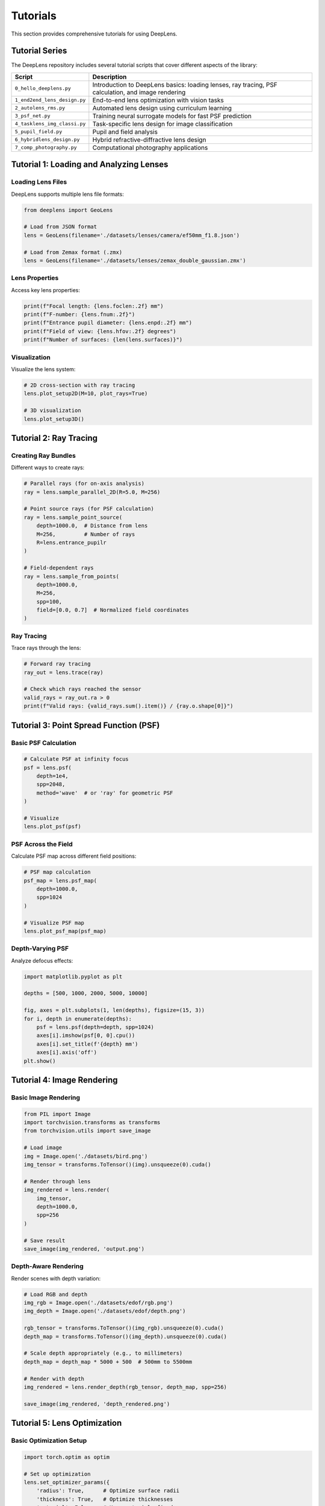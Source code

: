 Tutorials
=========

This section provides comprehensive tutorials for using DeepLens.

Tutorial Series
---------------

The DeepLens repository includes several tutorial scripts that cover different aspects of the library:

.. list-table::
   :widths: 20 80
   :header-rows: 1

   * - Script
     - Description
   * - ``0_hello_deeplens.py``
     - Introduction to DeepLens basics: loading lenses, ray tracing, PSF calculation, and image rendering
   * - ``1_end2end_lens_design.py``
     - End-to-end lens optimization with vision tasks
   * - ``2_autolens_rms.py``
     - Automated lens design using curriculum learning
   * - ``3_psf_net.py``
     - Training neural surrogate models for fast PSF prediction
   * - ``4_tasklens_img_classi.py``
     - Task-specific lens design for image classification
   * - ``5_pupil_field.py``
     - Pupil and field analysis
   * - ``6_hybridlens_design.py``
     - Hybrid refractive-diffractive lens design
   * - ``7_comp_photography.py``
     - Computational photography applications

Tutorial 1: Loading and Analyzing Lenses
-----------------------------------------

Loading Lens Files
^^^^^^^^^^^^^^^^^^

DeepLens supports multiple lens file formats:

.. code-block:: python

    from deeplens import GeoLens
    
    # Load from JSON format
    lens = GeoLens(filename='./datasets/lenses/camera/ef50mm_f1.8.json')
    
    # Load from Zemax format (.zmx)
    lens = GeoLens(filename='./datasets/lenses/zemax_double_gaussian.zmx')

Lens Properties
^^^^^^^^^^^^^^^

Access key lens properties:

.. code-block:: python

    print(f"Focal length: {lens.foclen:.2f} mm")
    print(f"F-number: {lens.fnum:.2f}")
    print(f"Entrance pupil diameter: {lens.enpd:.2f} mm")
    print(f"Field of view: {lens.hfov:.2f} degrees")
    print(f"Number of surfaces: {len(lens.surfaces)}")

Visualization
^^^^^^^^^^^^^

Visualize the lens system:

.. code-block:: python

    # 2D cross-section with ray tracing
    lens.plot_setup2D(M=10, plot_rays=True)
    
    # 3D visualization
    lens.plot_setup3D()

Tutorial 2: Ray Tracing
-----------------------

Creating Ray Bundles
^^^^^^^^^^^^^^^^^^^^

Different ways to create rays:

.. code-block:: python

    # Parallel rays (for on-axis analysis)
    ray = lens.sample_parallel_2D(R=5.0, M=256)
    
    # Point source rays (for PSF calculation)
    ray = lens.sample_point_source(
        depth=1000.0,  # Distance from lens
        M=256,         # Number of rays
        R=lens.entrance_pupilr
    )
    
    # Field-dependent rays
    ray = lens.sample_from_points(
        depth=1000.0,
        M=256,
        spp=100,
        field=[0.0, 0.7]  # Normalized field coordinates
    )

Ray Tracing
^^^^^^^^^^^

Trace rays through the lens:

.. code-block:: python

    # Forward ray tracing
    ray_out = lens.trace(ray)
    
    # Check which rays reached the sensor
    valid_rays = ray_out.ra > 0
    print(f"Valid rays: {valid_rays.sum().item()} / {ray.o.shape[0]}")

Tutorial 3: Point Spread Function (PSF)
----------------------------------------

Basic PSF Calculation
^^^^^^^^^^^^^^^^^^^^^

.. code-block:: python

    # Calculate PSF at infinity focus
    psf = lens.psf(
        depth=1e4,
        spp=2048,
        method='wave'  # or 'ray' for geometric PSF
    )
    
    # Visualize
    lens.plot_psf(psf)

PSF Across the Field
^^^^^^^^^^^^^^^^^^^^

Calculate PSF map across different field positions:

.. code-block:: python

    # PSF map calculation
    psf_map = lens.psf_map(
        depth=1000.0,
        spp=1024
    )
    
    # Visualize PSF map
    lens.plot_psf_map(psf_map)

Depth-Varying PSF
^^^^^^^^^^^^^^^^^

Analyze defocus effects:

.. code-block:: python

    import matplotlib.pyplot as plt
    
    depths = [500, 1000, 2000, 5000, 10000]
    
    fig, axes = plt.subplots(1, len(depths), figsize=(15, 3))
    for i, depth in enumerate(depths):
        psf = lens.psf(depth=depth, spp=1024)
        axes[i].imshow(psf[0, 0].cpu())
        axes[i].set_title(f'{depth} mm')
        axes[i].axis('off')
    plt.show()

Tutorial 4: Image Rendering
----------------------------

Basic Image Rendering
^^^^^^^^^^^^^^^^^^^^^

.. code-block:: python

    from PIL import Image
    import torchvision.transforms as transforms
    from torchvision.utils import save_image
    
    # Load image
    img = Image.open('./datasets/bird.png')
    img_tensor = transforms.ToTensor()(img).unsqueeze(0).cuda()
    
    # Render through lens
    img_rendered = lens.render(
        img_tensor,
        depth=1000.0,
        spp=256
    )
    
    # Save result
    save_image(img_rendered, 'output.png')

Depth-Aware Rendering
^^^^^^^^^^^^^^^^^^^^^

Render scenes with depth variation:

.. code-block:: python

    # Load RGB and depth
    img_rgb = Image.open('./datasets/edof/rgb.png')
    img_depth = Image.open('./datasets/edof/depth.png')
    
    rgb_tensor = transforms.ToTensor()(img_rgb).unsqueeze(0).cuda()
    depth_map = transforms.ToTensor()(img_depth).unsqueeze(0).cuda()
    
    # Scale depth appropriately (e.g., to millimeters)
    depth_map = depth_map * 5000 + 500  # 500mm to 5500mm
    
    # Render with depth
    img_rendered = lens.render_depth(rgb_tensor, depth_map, spp=256)
    
    save_image(img_rendered, 'depth_rendered.png')

Tutorial 5: Lens Optimization
------------------------------

Basic Optimization Setup
^^^^^^^^^^^^^^^^^^^^^^^^

.. code-block:: python

    import torch.optim as optim
    
    # Set up optimization
    lens.set_optimizer_params({
        'radius': True,      # Optimize surface radii
        'thickness': True,   # Optimize thicknesses
        'material': False,   # Keep materials fixed
        'conic': True,       # Optimize conic constants
        'ai': True          # Optimize aspheric coefficients
    })
    
    # Create optimizer
    optimizer = optim.Adam(lens.parameters(), lr=0.01)

Optimization Loop
^^^^^^^^^^^^^^^^^

.. code-block:: python

    from deeplens.optics import SpotLoss
    
    loss_fn = SpotLoss()
    
    for iteration in range(1000):
        optimizer.zero_grad()
        
        # Sample rays
        ray = lens.sample_point_source(depth=1e4, M=256)
        
        # Trace rays
        ray_out = lens.trace(ray)
        
        # Calculate loss
        loss = loss_fn(ray_out)
        
        # Add constraints
        loss += lens.loss_constraint()
        
        # Backpropagation
        loss.backward()
        optimizer.step()
        
        if iteration % 100 == 0:
            print(f"Iteration {iteration}, Loss: {loss.item():.6f}")

Tutorial 6: Using Neural Surrogates
------------------------------------

PSFNetLens
^^^^^^^^^^

Fast PSF prediction using neural networks:

.. code-block:: python

    from deeplens import PSFNetLens
    
    # Load pre-trained model
    lens = PSFNetLens(
        ckpt_path='./ckpts/psfnet/PSFNet_ef50mm_f1.8_ps10um.pth'
    )
    
    # Fast PSF calculation
    psf = lens.psf(
        depth=1000.0,
        field=[0.0, 0.5],
        wvln=0.589
    )
    
    # Much faster than geometric ray tracing!
    img_rendered = lens.render(img_tensor, depth=1000.0)

Training a Surrogate Model
^^^^^^^^^^^^^^^^^^^^^^^^^^

See ``3_psf_net.py`` for a complete example of training your own PSF network:

.. code-block:: bash

    python 3_psf_net.py

Tutorial 7: Camera Systems
---------------------------

Creating a Camera
^^^^^^^^^^^^^^^^^

.. code-block:: python

    from deeplens import Camera, GeoLens
    from deeplens.sensor import RGBSensor
    
    # Create lens
    lens = GeoLens(filename='./datasets/lenses/camera/ef50mm_f1.8.json')
    
    # Create sensor
    sensor = RGBSensor(
        resolution=(1920, 1080),
        pixel_size=4.0e-3  # 4 micrometers
    )
    
    # Create camera
    camera = Camera(lens=lens, sensor=sensor)

Image Signal Processing
^^^^^^^^^^^^^^^^^^^^^^^

Apply ISP pipeline:

.. code-block:: python

    from deeplens.sensor import ISP
    
    # Create ISP
    isp = ISP(
        demosaic='bilinear',
        white_balance=True,
        gamma_correction=True
    )
    
    # Process raw sensor data
    raw_data = camera.capture_raw(scene, depth)
    processed_img = isp(raw_data)

Configuration Files
-------------------

DeepLens supports YAML configuration files for reproducible experiments:

.. code-block:: yaml

    # configs/1_end2end_lens_design.yml
    lens:
      filename: './datasets/lenses/camera/ef50mm_f1.8.json'
      sensor_res: [256, 256]
    
    optimization:
      learning_rate: 0.01
      iterations: 1000
      loss_type: 'rms_spot'
    
    constraints:
      min_thickness: 0.5
      max_thickness: 20.0

Load configuration:

.. code-block:: python

    import yaml
    
    with open('configs/1_end2end_lens_design.yml', 'r') as f:
        config = yaml.safe_load(f)
    
    lens = GeoLens(**config['lens'])

Next Steps
----------

* Check the :doc:`examples/automated_lens_design` for advanced applications
* Explore the :doc:`api/lens` for detailed API documentation
* Join our community on `Slack <https://join.slack.com/t/deeplens/shared_invite/zt-2wz3x2n3b-plRqN26eDhO2IY4r_gmjOw>`_

